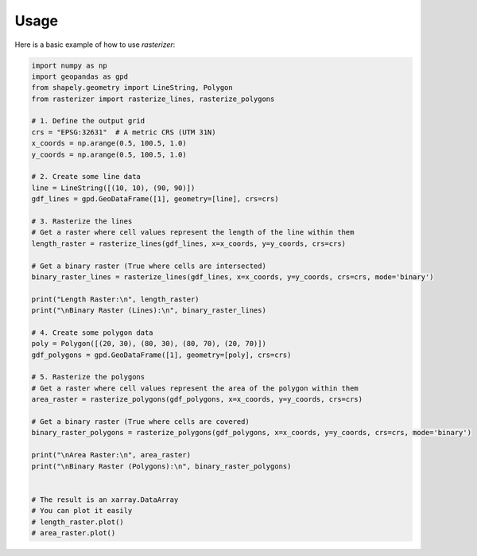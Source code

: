Usage
=====

Here is a basic example of how to use `rasterizer`:

.. code-block:: python

   import numpy as np
   import geopandas as gpd
   from shapely.geometry import LineString, Polygon
   from rasterizer import rasterize_lines, rasterize_polygons

   # 1. Define the output grid
   crs = "EPSG:32631"  # A metric CRS (UTM 31N)
   x_coords = np.arange(0.5, 100.5, 1.0)
   y_coords = np.arange(0.5, 100.5, 1.0)

   # 2. Create some line data
   line = LineString([(10, 10), (90, 90)])
   gdf_lines = gpd.GeoDataFrame([1], geometry=[line], crs=crs)

   # 3. Rasterize the lines
   # Get a raster where cell values represent the length of the line within them
   length_raster = rasterize_lines(gdf_lines, x=x_coords, y=y_coords, crs=crs)

   # Get a binary raster (True where cells are intersected)
   binary_raster_lines = rasterize_lines(gdf_lines, x=x_coords, y=y_coords, crs=crs, mode='binary')

   print("Length Raster:\n", length_raster)
   print("\nBinary Raster (Lines):\n", binary_raster_lines)

   # 4. Create some polygon data
   poly = Polygon([(20, 30), (80, 30), (80, 70), (20, 70)])
   gdf_polygons = gpd.GeoDataFrame([1], geometry=[poly], crs=crs)

   # 5. Rasterize the polygons
   # Get a raster where cell values represent the area of the polygon within them
   area_raster = rasterize_polygons(gdf_polygons, x=x_coords, y=y_coords, crs=crs)

   # Get a binary raster (True where cells are covered)
   binary_raster_polygons = rasterize_polygons(gdf_polygons, x=x_coords, y=y_coords, crs=crs, mode='binary')

   print("\nArea Raster:\n", area_raster)
   print("\nBinary Raster (Polygons):\n", binary_raster_polygons)


   # The result is an xarray.DataArray
   # You can plot it easily
   # length_raster.plot()
   # area_raster.plot()
